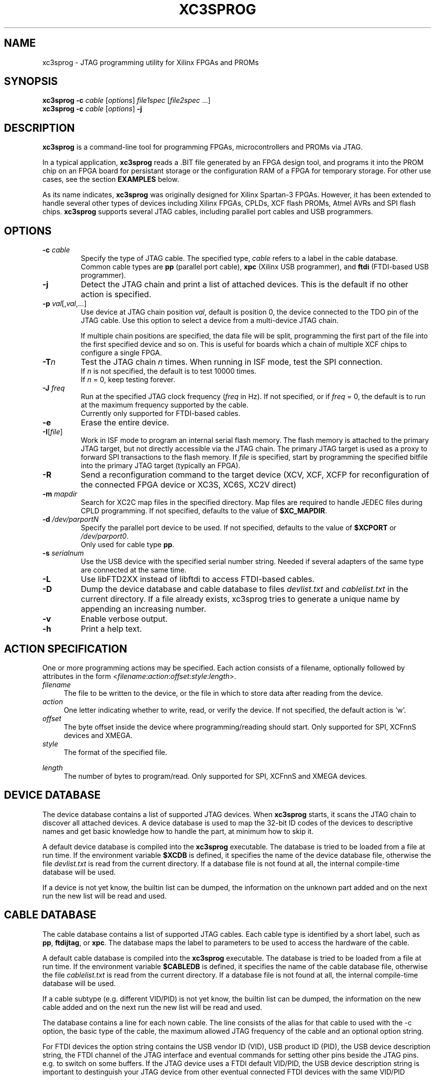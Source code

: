 '\" t
.\" ** The above line should force tbl to be a preprocessor **
.\"
.\" Man page for XC3Sprog
.\"
.\" Copyright (C) 2011 Joris van Rantwijk, ...
.\"
.\" This manpage is free software; you can redistribute it and/or modify
.\" it under the terms of the GNU General Public License as published by
.\" the Free Software Foundation; either version 2 of the License, or
.\" (at your option) any later version.
.\"
.TH XC3SPROG 1 "2011-09-04"
.nh

.SH NAME
xc3sprog \- JTAG programming utility for Xilinx FPGAs and PROMs
.SH SYNOPSIS
.B xc3sprog
.B \-c
.I cable
.RI [\| options \|]
.I file1spec
.RI [\| file2spec \ ...\|]
.br
.B xc3sprog
.B \-c
.I cable
.RI [\| options \|]
.B \-j

.SH DESCRIPTION
.B xc3sprog
is a command-line tool for programming FPGAs, microcontrollers and PROMs via JTAG.

In a typical application, \fBxc3sprog\fR reads a .BIT file generated by an
FPGA design tool, and programs it into the PROM chip on an FPGA board for
persistant storage or the configuration RAM of a FPGA for temporary storage.
For other use cases, see the section \fBEXAMPLES\fR below.

As its name indicates, \fBxc3sprog\fR was originally designed for Xilinx Spartan-3 FPGAs.
However, it has been extended to handle several other types of devices
including Xilinx FPGAs, CPLDs, XCF flash PROMs, Atmel AVRs and SPI flash chips.
\fBxc3sprog\fR supports several JTAG cables, including parallel port cables and USB programmers.

.SH OPTIONS

.TP
\fB\-c\fR \fIcable\fR
Specify the type of JTAG cable.
The specified type, \fIcable\fR refers to a label in the cable database.
.br
Common cable types are \fBpp\fR (parallel port cable),
\fBxpc\fR (Xilinx USB programmer), and
\fBftdi\fR (FTDI-based USB programmer).

.TP
.B \-j
Detect the JTAG chain and print a list of attached devices.
This is the default if no other action is specified.

.TP
\fB\-p\fR \fIval\fR[,\fIval\fR,...]
Use device at JTAG chain position \fIval\fR, default is position 0,
the device connected to the TDO pin of the JTAG cable.
Use this option to select a device from a multi-device JTAG chain.

If multiple chain positions are specified, the data file will be split,
programming the first part of the file into the first specified device
and so on. This is useful for boards which a chain of multiple XCF chips to
configure a single FPGA.

.TP
\fB\-T\fR\fIn\fR
Test the JTAG chain \fIn\fR times.
When running in ISF mode, test the SPI connection.
.br
If \fIn\fR is not specified, the default is to test 10000 times.
.br
If \fIn\fR = 0, keep testing forever.

.TP
\fB\-J\fR \fIfreq\fR
Run at the specified JTAG clock frequency (\fIfreq\fR in Hz).
If not specified, or if \fIfreq\fR = 0, the default is to run at the
maximum frequency supported by the cable.
.br
Currently only supported for FTDI-based cables.

.TP
.B \-e
Erase the entire device.

.TP
\fB\-I\fR[\fIfile\fR]
Work in ISF mode to program an internal serial flash memory.
The flash memory is attached to the primary JTAG target, but not directly
accessible via the JTAG chain.
The primary JTAG target is used as a proxy to forward SPI transactions
to the flash memory.
If \fIfile\fR is specified, start by programming the specified bitfile into
the primary JTAG target (typically an FPGA).

.TP
.B \-R
Send a reconfiguration command to the target device (XCV, XCF, XCFP for
reconfiguration of the connected FPGA device or XC3S, XC6S, XC2V direct)

.TP
\fB\-m\fR \fImapdir\fR
Search for XC2C map files in the specified directory.
Map files are required to handle JEDEC files during CPLD programming.
If not specified, defaults to the value of \fB$XC_MAPDIR\fR.

.TP
\fB\-d\fR \fI/dev/parportN\fR
Specify the parallel port device to be used.
If not specified, defaults to the value of \fB$XCPORT\fR or \fI/dev/parport0\fR.
.br
Only used for cable type \fBpp\fR.

.TP
\fB\-s\fR \fIserialnum\fR
Use the USB device with the specified serial number string. Needed if
several adapters of the same type are connected at the same time.

.TP
.B \-L
Use libFTD2XX instead of libftdi to access FTDI-based cables.

.TP
.B \-D
Dump the device database and cable database to files \fIdevlist.txt\fR and
\fIcablelist.txt\fR in the current directory. If a file already exists,
xc3sprog tries to generate a unique name by appending an increasing number.


.TP
.B \-v
Enable verbose output.

.TP
.B \-h
Print a help text.

.SH "ACTION SPECIFICATION"

One or more programming actions may be specified.
Each action consists of a filename, optionally followed by attributes
in the form
<\fIfilename\fR:\fIaction\fR:\fIoffset\fR:\fIstyle\fR:\fIlength\fR>.

.TP 4
.I filename
The file to be written to the device, or the file in which to store
data after reading from the device.

.TP
.I action
One letter indicating whether to write, read, or verify the device.
If not specified, the default action is 'w'.
.TS
tab (@);
l l.
w@Erase, then write data from file to device and verify.
W@Write with auto-sector erase, then verify.
v@Verify device against file.
r@Read from device and write to file (no overwriting).
R@Read from device and write to file, overwriting existing files.
.TE

.TP
.I offset
The byte offset inside the device where programming/reading should start.
Only supported for SPI, XCFnnS devices and XMEGA.

.TP
.I style
The format of the specified file.

.TS
tab (@);
l lw(56).
BIT@T{
Xilinx \.BIT file format.
Default for FPGA, XCF and SPI devices.
T}
BIN@Raw binary file.
MCS@Xilinx .MCS file format.
IHEX@T{
Intel HEX format.
Also used by Xilinx PROMGEN when writing MCS files.
Default for XMEGA devices.
T}
HEXRAW@Raw sequence of hexadecimal digits.
JEDEC@Default for CPLD devices.
.TE

.TP
.I length
The number of bytes to program/read.
Only supported for SPI, XCFnnS and XMEGA devices.

.SH "DEVICE DATABASE"

The device database contains a list of supported JTAG devices.
When \fBxc3sprog\fR starts, it scans the JTAG chain to discover
all attached devices.
A device database is used to map the 32-bit ID codes of the devices
to descriptive names and get basic knowledge how to handle the part, at
minimum how to skip it. 

A default device database is compiled into the \fBxc3sprog\fR executable.
The database is tried to be loaded from a file at run time.  If the
environment variable \fB$XCDB\fR is defined, it specifies the name of the
device database file, otherwise the file \fIdevlist.txt\fR is read from the
current directory.  If a database file is not found at all, the internal
compile-time database will be used.

If a device is not yet know, the builtin list can be dumped, the information
on the unknown part added and on the next run the new list will be read and used.

.SH "CABLE DATABASE"

The cable database contains a list of supported JTAG cables.
Each cable type is identified by a short label,
such as \fBpp\fR, \fBftdijtag\fR, or \fBxpc\fR.
The database maps the label to parameters to be used to access the hardware
of the cable.

A default cable database is compiled into the \fBxc3sprog\fR executable.
The database is tried to be loaded from a file at run time.  If the
environment variable \fB$CABLEDB\fR is defined, it specifies the name of the
cable database file, otherwise the file \fIcablelist.txt\fR is read from the
current directory.  If a database file is not found at all, the internal
compile-time database will be used.

If a cable subtype (e.g. different VID/PID) is not yet know, the builtin
list can be dumped, the information on the new cable added and on the next
run the new list will be read and used.

The database contains a line for each nown cable. The line consists of the
alias for that cable to used with the \-c option, the basic type of the
cable, the maximum allowed JTAG frequency of the cable and an optional
option string.

For FTDI devices the option string contains the USB vendor ID (VID), USB
product ID (PID), the USB device description string, the FTDI channel of the
JTAG interface and eventual commands for setting other pins beside the JTAG
pins. e.g. to switch on some buffers. If the JTAG device uses a FTDI default
VID/PID, the USB device description string is important to destinguish your
JTAG device from other eventual connected FTDI devices with the same VID/PID

.SH EXAMPLES

.TP 4
.B xc3sprog \-c pp \-j
Show a list of JTAG devices attached to the parallel port JTAG cable.

.TP
\fBxc3sprog\fR \fB\-c\fR \fBftdijtag\fR \fB\-v\fR \fB\-p\fR 0 \fIdesign.bit\fR
Program the specified bitfile into the first device (position 0) in the JTAG chain.
Use an FTDI-based USB JTAG cable.
Show detailed progress information.

.TP
.B xc3sprog \-c ftidjtag \-T
Test the integrity of the JTAG chain.

.TP
\fBxc3sprog\fR \fB\-c\fR \fBxpc\fR \fB\-p\fR 1 \fIdump.bit\fR\fB:r\fR
Read the contents from the JTAG device in position 1 in the chain,
and write the data as a Xilinx .BIT file.
Use a Xilinx USB programmer.

.TP
\fBxc3sprog\fR \fB\-c\fR \fIcable\fR \fB\-I\fR\fIbscan_spi/xc3s50an.bit\fR \fIdesign.bit\fR
Load \fIxc3s50an.bit\fR into the FPGA in position 0 in the JTAG chain.
Then, program \fIdesign.bit\fR into the ISF memory in the FPGA.

.TP
\fBxc3sprog\fR \fB\-c\fR \fIcable\fR \fB\-I\fR \fIimage.bit\fR\fB:w:\fR0x10000
Program the image file into the SPI memory attached to the FPGA, starting
at byte offset 0x10000.
An appropriate bscan_spi file must already be loaded in the FPGA,
so that it will act as a bridge between the JTAG cable and SPI bus.

.SH ENVIRONMENT

.TP
.B XCDB
Name of the file to use as device database.
The default is \fIdevlist.txt\fR in the current directory.

.TP
.B CABLEDB
Name of the file to use as cable database.
The default is \fIcablelist.txt\fR in the current directory.

.TP
.B XCPORT
Parallel port device to be used for JTAG cable type \fBpp\fR.
The default is \fI/dev/parport0\fR.
This setting may be overridden by command-line option \fB\-d\fR.

.TP
.B XC_MAPDIR
Default directory to search for XC2C map files.
This setting may be overridden by command-line option \fB\-m\fR.

.TP
.B JTAG_DEBUG
If specified, a log of JTAG operations is written to a file with this name.

.TP
.B FTDI_DEBUG
If specified, a log of interactions with the FTDI device is written to
a file with this name.
Only used for FTDI-based cable types.

.TP
.B XPC_DEBUG
If specified, a log of interactions with the XPC programmer is written to
a file with this name.
Only used for XPC-based cable types.

.TP
.B SPI_DEBUG
If specified, a log of SPI operations is written to a file with this name.
Only used in ISF mode.

.TP
.B PDI_DEBUG
If specified, a log of PDI operations is written to a file with this name.
Only used when programming an Atmel XMega device.

.SH FILES

.TP
.I devlist.txt
The device database, containing a list of known JTAG target devices.
This file is read from the current directory by default, or from the location
indicated by the \fIXCDB\fR environment variable.
If not found, an internal compile-time version of the device database is used.

.TP
.I cablelist.txt
The cable database, containing a list of known JTAG cable types.
This file is read from the current directory by default, or from the
location indicated by the \fICABLEDB\fR environment variable.
If not found, an internal compile-time version of the cable database is used.

.SH "SEE ALSO"
http://sourceforge.net/projects/xc3sprog/

.SH "Contribute back"
 Feedback on success/failure/enhancement requests:
     http://sourceforge.net/mail/?group_id=170565 
